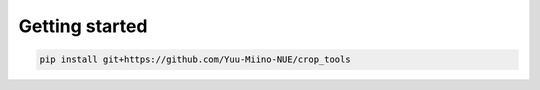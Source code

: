 Getting started
===============

.. code-block:: shell

    pip install git+https://github.com/Yuu-Miino-NUE/crop_tools